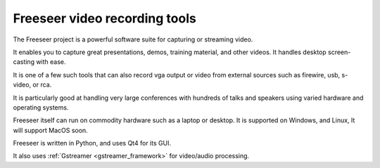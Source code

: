 ﻿

.. index::
   video (Freeseer Video recording tool)
   Qt4 applications (freeser)


.. _freeseer_video_recording_tool:

==============================
Freeseer video recording tools
==============================


.. seealso:: https://github.com/fosslc/freeseer


The Freeseer project is a powerful software suite for capturing or
streaming video.

It enables you to capture great presentations, demos, training material,
and other videos. It handles desktop screen-casting with ease.

It is one of a few such tools that can also record vga output or video
from external sources such as firewire, usb, s-video, or rca.

It is particularly good at handling very large conferences with hundreds
of talks and speakers using varied hardware and operating systems.

Freeseer itself can run on commodity hardware such as a laptop or desktop.
It is supported on Windows, and Linux, It will support MacOS soon.

Freeseer is written in Python, and uses Qt4 for its GUI. 

It also uses :ref:`Gstreamer <gstreamer_framework>` for video/audio processing.



